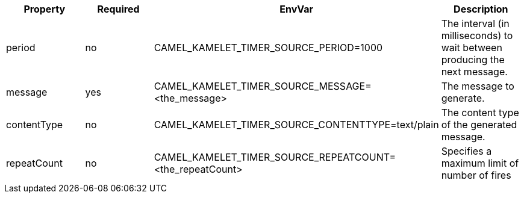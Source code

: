 |===
|Property |Required |EnvVar |Description

|period
|no
|CAMEL_KAMELET_TIMER_SOURCE_PERIOD=1000
|The interval (in milliseconds) to wait between producing the next message.

|message
|yes
|CAMEL_KAMELET_TIMER_SOURCE_MESSAGE=<the_message>
|The message to generate.

|contentType
|no
|CAMEL_KAMELET_TIMER_SOURCE_CONTENTTYPE=text/plain
|The content type of the generated message.

|repeatCount
|no
|CAMEL_KAMELET_TIMER_SOURCE_REPEATCOUNT=<the_repeatCount>
|Specifies a maximum limit of number of fires

|===
